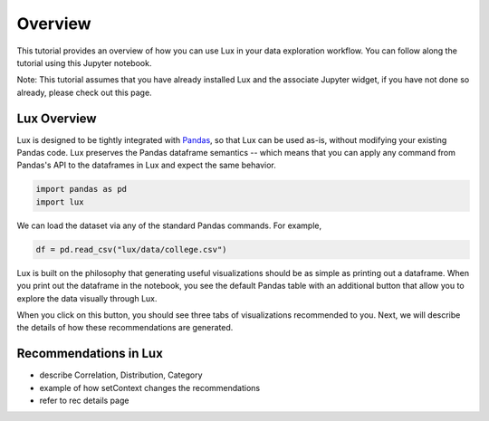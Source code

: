 ********
Overview
********

This tutorial provides an overview of how you can use Lux in your data exploration workflow. 
You can follow along the tutorial using this Jupyter notebook. 

Note: This tutorial assumes that you have already installed Lux and the associate Jupyter widget, if you have not done so already, please check out this page.

.. TODO: add link to page

Lux Overview
---------------------

Lux is designed to be tightly integrated with `Pandas <https://pandas.pydata.org/>`_, so that Lux can be used as-is, without modifying your existing Pandas code.
Lux preserves the Pandas dataframe semantics -- which means that you can apply any command from Pandas's API to the dataframes in Lux and expect the same behavior.

.. code-block:: python

    import pandas as pd
    import lux

We can load the dataset via any of the standard Pandas commands. For example, 

.. code-block:: python

    df = pd.read_csv("lux/data/college.csv")

Lux is built on the philosophy that generating useful visualizations should be as simple as printing out a dataframe. 
When you print out the dataframe in the notebook, you see the default Pandas table with an additional button that allow you to explore the data visually through Lux.

.. TODO: insert image

When you click on this button, you should see three tabs of visualizations recommended to you. Next, we will describe the details of how these recommendations are generated.

.. TODO: insert image

Recommendations in Lux
---------------------


- describe Correlation, Distribution, Category
- example of how setContext changes the recommendations
- refer to rec details page
